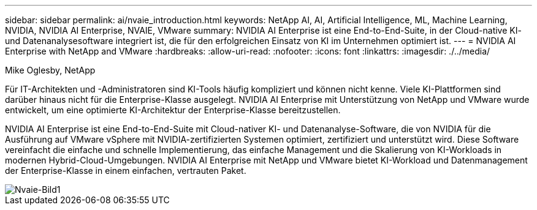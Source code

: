 ---
sidebar: sidebar 
permalink: ai/nvaie_introduction.html 
keywords: NetApp AI, AI, Artificial Intelligence, ML, Machine Learning, NVIDIA, NVIDIA AI Enterprise, NVAIE, VMware 
summary: NVIDIA AI Enterprise ist eine End-to-End-Suite, in der Cloud-native KI- und Datenanalysesoftware integriert ist, die für den erfolgreichen Einsatz von KI im Unternehmen optimiert ist. 
---
= NVIDIA AI Enterprise with NetApp and VMware
:hardbreaks:
:allow-uri-read: 
:nofooter: 
:icons: font
:linkattrs: 
:imagesdir: ./../media/


Mike Oglesby, NetApp

[role="lead"]
Für IT-Architekten und -Administratoren sind KI-Tools häufig kompliziert und können nicht kenne. Viele KI-Plattformen sind darüber hinaus nicht für die Enterprise-Klasse ausgelegt. NVIDIA AI Enterprise mit Unterstützung von NetApp und VMware wurde entwickelt, um eine optimierte KI-Architektur der Enterprise-Klasse bereitzustellen.

NVIDIA AI Enterprise ist eine End-to-End-Suite mit Cloud-nativer KI- und Datenanalyse-Software, die von NVIDIA für die Ausführung auf VMware vSphere mit NVIDIA-zertifizierten Systemen optimiert, zertifiziert und unterstützt wird. Diese Software vereinfacht die einfache und schnelle Implementierung, das einfache Management und die Skalierung von KI-Workloads in modernen Hybrid-Cloud-Umgebungen. NVIDIA AI Enterprise mit NetApp und VMware bietet KI-Workload und Datenmanagement der Enterprise-Klasse in einem einfachen, vertrauten Paket.

image::nvaie_image1.png[Nvaie-Bild1]
